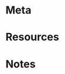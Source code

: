 
* Meta
:PROPERTIES:
:date_completed: ?
:date_started: ?
:intent: ?
:link: ?
:related: ?
:slug: ?
:state: ?
:under: ?
:END:
:LOGBOOK:
:END:
* Resources
* Notes

